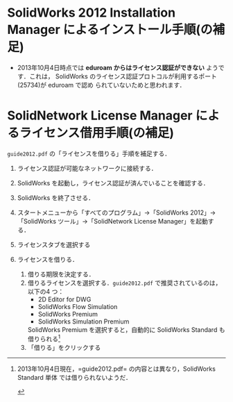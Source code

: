 * SolidWorks 2012 Installation Manager によるインストール手順(の補足)
- 2013年10月4日時点では *eduroam からはライセンス認証ができない* ようです．これは，
  SolidWorks のライセンス認証プロトコルが利用するポート(25734)が eduroam で認め
  られていないためと思われます．
* SolidNetwork License Manager によるライセンス借用手順(の補足)
=guide2012.pdf= の「ライセンスを借りる」手順を補足する．
1. ライセンス認証が可能なネットワークに接続する．
2. SolidWorks を起動し，ライセンス認証が済んでいることを確認する．
3. SolidWorks を終了させる．
4. スタートメニューから「すべてのプログラム」→「SolidWorks 2012」→「SolidWorks
   ツール」→「SolidNetwork License Manager」を起動する．
   #+ATTR_HTML: width=700
   [[file:fig/SW_borrow_license_0.png]]
5. ライセンスタブを選択する
   #+ATTR_HTML: width=700
   [[file:fig/SW_borrow_license_1.png]]
6. ライセンスを借りる．
   #+ATTR_HTML: width=700
   [[file:fig/SW_borrow_license_3.png]]
   1) 借りる期限を決定する．
   2) 借りるライセンスを選択する．=guide2012.pdf= で推奨されているのは，以下の4
      つ：
      - 2D Editor for DWG
      - SolidWorks Flow Simulation
      - SolidWorks Premium
      - SolidWorks Simulation Premium

      SolidWorks Premium を選択すると，自動的に SolidWorks Standard も借りられる[1]
   3) 「借りる」をクリックする

[1]2013年10月4日現在，=guide2012.pdf= の内容とは異なり，SolidWorks Standard 単体
では借りられないようだ．
#+ATTR_HTML: width=700
[[file:fig/SW_borrow_license_4.png]]
#+ATTR_HTML: width=700
[[file:fig/SW_borrow_license_5.png]]
